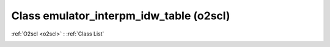Class emulator_interpm_idw_table (o2scl)
========================================

:ref:`O2scl <o2scl>` : :ref:`Class List`

.. _emulator_interpm_idw_table:

.. doxygenclass:: o2scl::emulator_interpm_idw_table

